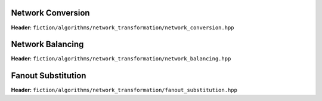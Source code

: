 Network Conversion
------------------

**Header:** ``fiction/algorithms/network_transformation/network_conversion.hpp``

.. doxygenfunction:: fiction::convert_network

Network Balancing
------------------

**Header:** ``fiction/algorithms/network_transformation/network_balancing.hpp``

.. doxygenstruct:: fiction::network_balancing_params
   :members:
.. doxygenfunction:: fiction::network_balancing

Fanout Substitution
-------------------

**Header:** ``fiction/algorithms/network_transformation/fanout_substitution.hpp``

.. doxygenstruct:: fiction::fanout_substitution_params
   :members:
.. doxygenfunction:: fiction::fanout_substitution
